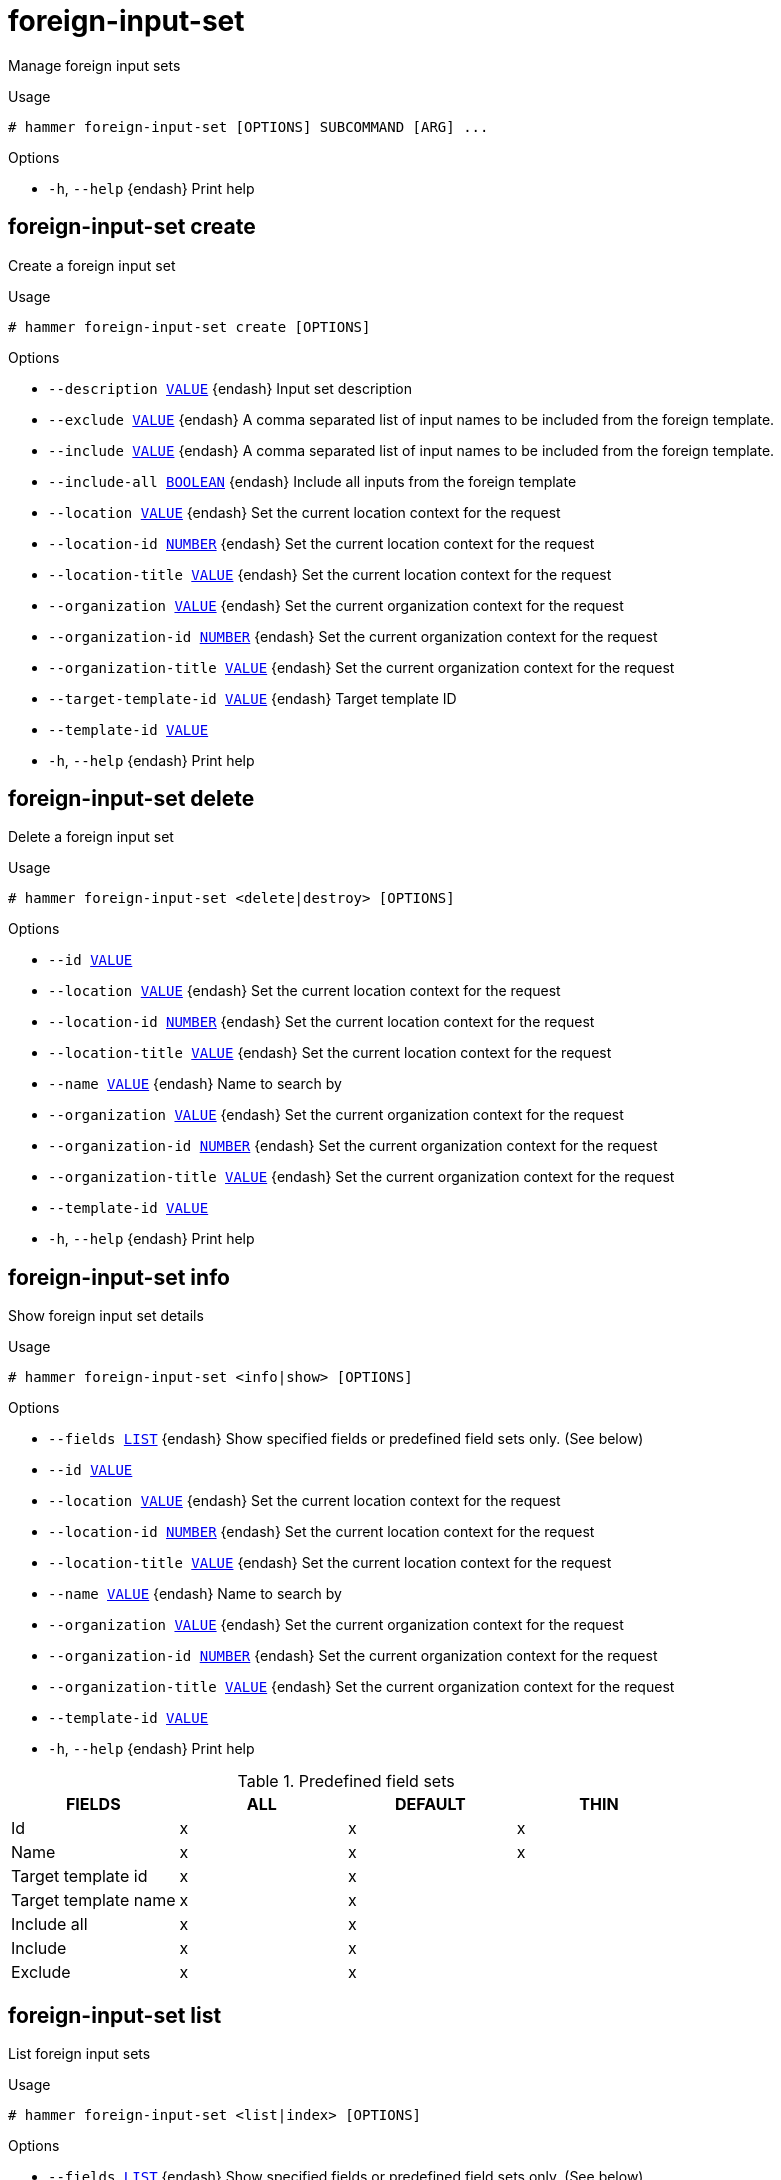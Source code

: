 [id="hammer-foreign-input-set"]
= foreign-input-set

Manage foreign input sets

.Usage
----
# hammer foreign-input-set [OPTIONS] SUBCOMMAND [ARG] ...
----



.Options
* `-h`, `--help` {endash} Print help



[id="hammer-foreign-input-set-create"]
== foreign-input-set create

Create a foreign input set

.Usage
----
# hammer foreign-input-set create [OPTIONS]
----

.Options
* `--description xref:hammer-option-details-value[VALUE]` {endash} Input set description
* `--exclude xref:hammer-option-details-value[VALUE]` {endash} A comma separated list of input names to be included from the foreign template.
* `--include xref:hammer-option-details-value[VALUE]` {endash} A comma separated list of input names to be included from the foreign template.
* `--include-all xref:hammer-option-details-boolean[BOOLEAN]` {endash} Include all inputs from the foreign template
* `--location xref:hammer-option-details-value[VALUE]` {endash} Set the current location context for the request
* `--location-id xref:hammer-option-details-number[NUMBER]` {endash} Set the current location context for the request
* `--location-title xref:hammer-option-details-value[VALUE]` {endash} Set the current location context for the request
* `--organization xref:hammer-option-details-value[VALUE]` {endash} Set the current organization context for the request
* `--organization-id xref:hammer-option-details-number[NUMBER]` {endash} Set the current organization context for the request
* `--organization-title xref:hammer-option-details-value[VALUE]` {endash} Set the current organization context for the request
* `--target-template-id xref:hammer-option-details-value[VALUE]` {endash} Target template ID
* `--template-id xref:hammer-option-details-value[VALUE]`
* `-h`, `--help` {endash} Print help


[id="hammer-foreign-input-set-delete"]
== foreign-input-set delete

Delete a foreign input set

.Usage
----
# hammer foreign-input-set <delete|destroy> [OPTIONS]
----

.Options
* `--id xref:hammer-option-details-value[VALUE]`
* `--location xref:hammer-option-details-value[VALUE]` {endash} Set the current location context for the request
* `--location-id xref:hammer-option-details-number[NUMBER]` {endash} Set the current location context for the request
* `--location-title xref:hammer-option-details-value[VALUE]` {endash} Set the current location context for the request
* `--name xref:hammer-option-details-value[VALUE]` {endash} Name to search by
* `--organization xref:hammer-option-details-value[VALUE]` {endash} Set the current organization context for the request
* `--organization-id xref:hammer-option-details-number[NUMBER]` {endash} Set the current organization context for the request
* `--organization-title xref:hammer-option-details-value[VALUE]` {endash} Set the current organization context for the request
* `--template-id xref:hammer-option-details-value[VALUE]`
* `-h`, `--help` {endash} Print help


[id="hammer-foreign-input-set-info"]
== foreign-input-set info

Show foreign input set details

.Usage
----
# hammer foreign-input-set <info|show> [OPTIONS]
----

.Options
* `--fields xref:hammer-option-details-list[LIST]` {endash} Show specified fields or predefined field sets only. (See below)
* `--id xref:hammer-option-details-value[VALUE]`
* `--location xref:hammer-option-details-value[VALUE]` {endash} Set the current location context for the request
* `--location-id xref:hammer-option-details-number[NUMBER]` {endash} Set the current location context for the request
* `--location-title xref:hammer-option-details-value[VALUE]` {endash} Set the current location context for the request
* `--name xref:hammer-option-details-value[VALUE]` {endash} Name to search by
* `--organization xref:hammer-option-details-value[VALUE]` {endash} Set the current organization context for the request
* `--organization-id xref:hammer-option-details-number[NUMBER]` {endash} Set the current organization context for the request
* `--organization-title xref:hammer-option-details-value[VALUE]` {endash} Set the current organization context for the request
* `--template-id xref:hammer-option-details-value[VALUE]`
* `-h`, `--help` {endash} Print help

.Predefined field sets
|===
| FIELDS               | ALL | DEFAULT | THIN

| Id                   | x   | x       | x
| Name                 | x   | x       | x
| Target template id   | x   | x       |
| Target template name | x   | x       |
| Include all          | x   | x       |
| Include              | x   | x       |
| Exclude              | x   | x       |
|===


[id="hammer-foreign-input-set-list"]
== foreign-input-set list

List foreign input sets

.Usage
----
# hammer foreign-input-set <list|index> [OPTIONS]
----

.Options
* `--fields xref:hammer-option-details-list[LIST]` {endash} Show specified fields or predefined field sets only. (See below)
* `--location xref:hammer-option-details-value[VALUE]` {endash} Set the current location context for the request
* `--location-id xref:hammer-option-details-number[NUMBER]` {endash} Set the current location context for the request
* `--location-title xref:hammer-option-details-value[VALUE]` {endash} Set the current location context for the request
* `--order xref:hammer-option-details-value[VALUE]` {endash} Sort and order by a searchable field, e.g. `<field> DESC`
* `--organization xref:hammer-option-details-value[VALUE]` {endash} Set the current organization context for the request
* `--organization-id xref:hammer-option-details-number[NUMBER]` {endash} Set the current organization context for the request
* `--organization-title xref:hammer-option-details-value[VALUE]` {endash} Set the current organization context for the request
* `--page xref:hammer-option-details-number[NUMBER]` {endash} Page number, starting at 1
* `--per-page xref:hammer-option-details-value[VALUE]` {endash} Number of results per page to return, `all` to return all results
* `--search xref:hammer-option-details-value[VALUE]` {endash} Filter results
* `--template-id xref:hammer-option-details-value[VALUE]`
* `-h`, `--help` {endash} Print help

.Predefined field sets
|===
| FIELDS               | ALL | DEFAULT

| Id                   | x   | x
| Target template id   | x   | x
| Target template name | x   | x
|===


[id="hammer-foreign-input-set-update"]
== foreign-input-set update

Update a foreign input set

.Usage
----
# hammer foreign-input-set update [OPTIONS]
----

.Options
* `--description xref:hammer-option-details-value[VALUE]` {endash} Input set description
* `--exclude xref:hammer-option-details-value[VALUE]` {endash} A comma separated list of input names to be included from the foreign template.
* `--id xref:hammer-option-details-value[VALUE]`
* `--include xref:hammer-option-details-value[VALUE]` {endash} A comma separated list of input names to be included from the foreign template.
* `--include-all xref:hammer-option-details-boolean[BOOLEAN]` {endash} Include all inputs from the foreign template
* `--location xref:hammer-option-details-value[VALUE]` {endash} Set the current location context for the request
* `--location-id xref:hammer-option-details-number[NUMBER]` {endash} Set the current location context for the request
* `--location-title xref:hammer-option-details-value[VALUE]` {endash} Set the current location context for the request
* `--name xref:hammer-option-details-value[VALUE]` {endash} Name to search by
* `--new-name xref:hammer-option-details-value[VALUE]`
* `--organization xref:hammer-option-details-value[VALUE]` {endash} Set the current organization context for the request
* `--organization-id xref:hammer-option-details-number[NUMBER]` {endash} Set the current organization context for the request
* `--organization-title xref:hammer-option-details-value[VALUE]` {endash} Set the current organization context for the request
* `--target-template-id xref:hammer-option-details-value[VALUE]` {endash} Target template ID
* `--template-id xref:hammer-option-details-value[VALUE]`
* `-h`, `--help` {endash} Print help



